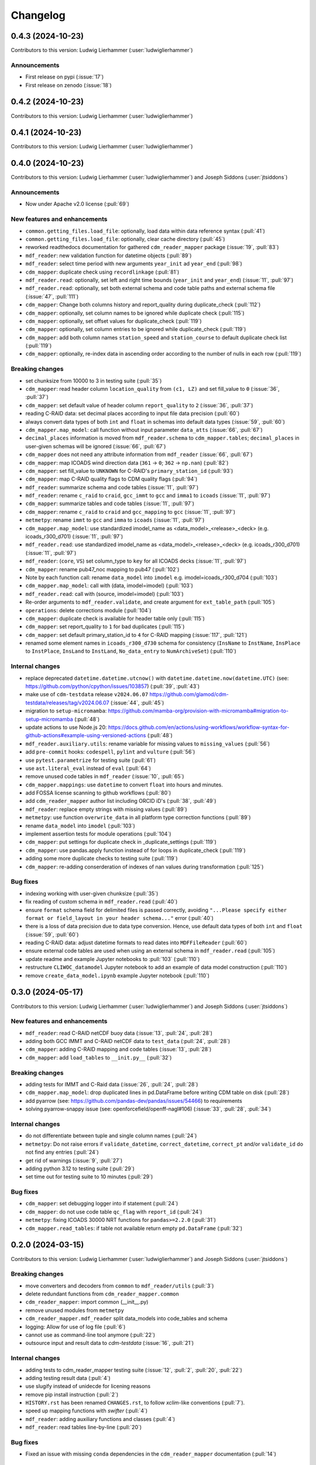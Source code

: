 
=========
Changelog
=========

0.4.3 (2024-10-23)
------------------
Contributors to this version: Ludwig Lierhammer (:user:`ludwiglierhammer`)

Announcements
^^^^^^^^^^^^^
* First release on pypi (:issue:`17`)
* First release on zenodo (:issue:`18`)

0.4.2 (2024-10-23)
------------------
Contributors to this version: Ludwig Lierhammer (:user:`ludwiglierhammer`)

0.4.1 (2024-10-23)
------------------
Contributors to this version: Ludwig Lierhammer (:user:`ludwiglierhammer`)

0.4.0 (2024-10-23)
-------------------
Contributors to this version: Ludwig Lierhammer (:user:`ludwiglierhammer`) and Joseph Siddons (:user:`jtsiddons`)

Announcements
^^^^^^^^^^^^^
* Now under Apache v2.0 license (:pull:`69`)

New features and enhancements
^^^^^^^^^^^^^^^^^^^^^^^^^^^^^
* ``common.getting_files.load_file``: optionally, load data within data reference syntax (:pull:`41`)
* ``common.getting_files.load_file``: optionally, clear cache directory (:pull:`45`)
* reworked readthedocs documentation for gathered ``cdm_reader_mapper`` package (:issue:`19`, :pull:`83`)
* ``mdf_reader``: new validation function for datetime objects (:pull:`89`)
* ``mdf_reader``: select time period with new arguments ``year_init`` ad ``year_end`` (:pull:`98`)
* ``cdm_mapper``: duplicate check using ``recordlinkage`` (:pull:`81`)
* ``mdf_reader.read``: optionally, set left and right time bounds (``year_init`` and ``year_end``) (:issue:`11`, :pull:`97`)
* ``mdf_reader.read``: optionally, set both external schema and code table paths and external schema file (:issue:`47`, :pull:`111`)
* ``cdm_mapper``: Change both columns history and report_quality during duplicate_check (:pull:`112`)
* ``cdm_mapper``: optionally, set column names to be ignored while duplicate check (:pull:`115`)
* ``cdm_mapper``: optionally, set offset values for duplicate_check (:pull:`119`)
* ``cdm_mapper``: optionally, set column entries to be ignored while duplicate_check (:pull:`119`)
* ``cdm_mapper``: add both column names ``station_speed`` and ``station_course`` to default duplicate check list (:pull:`119`)
* ``cdm_mapper``: optionally, re-index data in ascending order according to the number of nulls in each row (:pull:`119`)

Breaking changes
^^^^^^^^^^^^^^^^
* set chunksize from 10000 to 3 in testing suite (:pull:`35`)
* ``cdm_mapper``: read header column ``location_quality`` from ``(c1, LZ)`` and set fill_value to ``0`` (:issue:`36`, :pull:`37`)
* ``cdm_mapper``: set default value of header column ``report_quality`` to ``2`` (:issue:`36`, :pull:`37`)
* reading C-RAID data: set decimal places according to input file data precision (:pull:`60`)
* always convert data types of both ``int`` and ``float`` in schemas into default data types (:issue:`59`, :pull:`60`)
* ``cdm_mapper.map_model``: call function without input parameter ``data_atts`` (:issue:`66`, :pull:`67`)
* ``decimal_places`` information is moved from ``mdf_reader.schema`` to ``cdm_mapper.tables``; ``decimal_places`` in  user-given schemas will be ignored (:issue:`66`, :pull:`67`)
* ``cdm_mapper`` does not need any attribute information from ``mdf_reader`` (:issue:`66`, :pull:`67`)
* ``cdm_mapper``: map ICOADS wind direction data (``361`` -> ``0``; ``362`` -> ``np.nan``) (:pull:`82`)
* ``cdm_mapper``: set fill_value to ``UNKNOWN`` for C-RAID's ``primary_station_id`` (:pull:`93`)
* ``cdm_mapper``: map C-RAID quality flags to CDM quality flags (:pull:`94`)
* ``mdf_reader``: summarize schema and code tables (:issue:`11`, :pull:`97`)
* ``mdf_reader``: rename ``c_raid`` to ``craid``, ``gcc_immt`` to ``gcc`` and ``imma1`` to ``icoads`` (:issue:`11`, :pull:`97`)
* ``cdm_mapper``: summarize tables and code tables (:issue:`11`, :pull:`97`)
* ``cdm_mapper``: rename ``c_raid`` to ``craid`` and ``gcc_mapping`` to ``gcc`` (:issue:`11`, :pull:`97`)
* ``metmetpy``: rename ``immt`` to ``gcc`` and ``imma`` to ``icoads`` (:issue:`11`, :pull:`97`)
* ``cdm_mapper.map_model``: use standardized imodel_name as <data_model>_<release>_<deck> (e.g. icoads_r300_d701) (:issue:`11`, :pull:`97`)
* ``mdf_reader.read``: use standardized imodel_name as <data_model>_<release>_<deck> (e.g. icoads_r300_d701) (:issue:`11`, :pull:`97`)
* ``mdf_reader``: (``core``, ``VS``) set column_type to ``key`` for all ICOADS decks (:issue:`11`, :pull:`97`)
* ``cdm_mapper``: rename pub47_noc mapping to pub47 (:pull:`102`)
* Note by each function call: rename ``data_model`` into ``imodel`` e.g. imodel=icoads_r300_d704 (:pull:`103`)
* ``cdm_mapper.map_model``: call with (data, imodel=imodel) (:pull:`103`)
* ``mdf_reader.read``: call with (source, imodel=imodel) (:pull:`103`)
* Re-order arguments to ``mdf_reader.validate``, and create argument for ``ext_table_path`` (:pull:`105`)
* ``operations``: delete corrections module (:pull:`104`)
* ``cdm_mapper``: duplicate check is available for header table only (:pull:`115`)
* ``cdm_mapper``: set report_quality to ``1`` for bad duplicates (:pull:`115`)
* ``cdm_mapper``: set default primary_station_id to ``4`` for C-RAID mapping (:issue:`117`, :pull:`121`)
* renamed some element names in ``icoads_r300_d730`` schema for consistency (``InsName`` to ``InstName``, ``InsPlace`` to ``InstPlace``, ``InsLand`` to ``InstLand``, ``No_data_entry`` to ``NumArchiveSet``) (:pull:`110`)

Internal changes
^^^^^^^^^^^^^^^^
* replace deprecated ``datetime.datetime.utcnow()`` with ``datetime.datetime.now(datetime.UTC)`` (see: https://github.com/python/cpython/issues/103857) (:pull:`39`, :pull:`43`)
* make use of ``cdm-testdata`` release ``v2024.06.07`` https://github.com/glamod/cdm-testdata/releases/tag/v2024.06.07 (:issue:`44`, :pull:`45`)
* migration to ``setup-micromamba``: https://github.com/mamba-org/provision-with-micromamba#migration-to-setup-micromamba (:pull:`48`)
* update actions to use Node.js 20: https://docs.github.com/en/actions/using-workflows/workflow-syntax-for-github-actions#example-using-versioned-actions (:pull:`48`)
* ``mdf_reader.auxiliary.utils``: rename variable for missing values to ``missing_values`` (:pull:`56`)
* add ``pre-commit`` hooks: ``codespell``, ``pylint`` and ``vulture`` (:pull:`56`)
* use ``pytest.parametrize`` for testing suite (:pull:`61`)
* use ``ast.literal_eval`` instead of ``eval`` (:pull:`64`)
* remove unused code tables in ``mdf_reader`` (:issue:`10`, :pull:`65`)
* ``cdm_mapper.mappings``: use ``datetime`` to convert ``float`` into hours and minutes.
* add FOSSA license scanning to github workflows (:pull:`80`)
* add ``cdm_reader_mapper`` author list including ORCID iD's (:pull:`38`, :pull:`49`)
* ``mdf_reader``: replace empty strings with missing values (:pull:`89`)
* ``metmetpy``: use function ``overwrite_data`` in all platform type correction functions (:pull:`89`)
* rename ``data_model`` into ``imodel`` (:pull:`103`)
* implement assertion tests for module operations (:pull:`104`)
* ``cdm_mapper``: put settings for duplicate check in _duplicate_settings (:pull:`119`)
* ``cdm_mapper``: use pandas.apply function instead of for loops in duplicate_check (:pull:`119`)
* adding some more duplicate checks to testing suite (:pull:`119`)
* ``cdm_mapper``: re-adding conserderation of indexes of nan values during transformation (:pull:`125`)

Bug fixes
^^^^^^^^^
* indexing working with user-given chunksize (:pull:`35`)
* fix reading of custom schema in ``mdf_reader.read`` (:pull:`40`)
* ensure ``format`` schema field for delimited files is passed correctly, avoiding ``"...Please specify either format or field_layout in your header schema..."`` error (:pull:`40`)
* there is a loss of data precision due to data type conversion. Hence, use default data types of both ``int`` and ``float`` (:issue:`59`, :pull:`60`)
* reading C-RAID data: adjust datetime formats to read dates into ``MDFFileReader`` (:pull:`60`)
* ensure external code tables are used when using an external schema in ``mdf_reader.read`` (:pull:`105`)
* update readme and example Jupyter notebooks to :pull:`103` (:pull:`110`)
* restructure ``CLIWOC_datamodel`` Jupyter notebook to add an example of data model construction (:pull:`110`)
* remove ``create_data_model.ipynb`` example Jupyter notebook (:pull:`110`)


0.3.0 (2024-05-17)
------------------
Contributors to this version: Ludwig Lierhammer (:user:`ludwiglierhammer`) and Joseph Siddons (:user:`jtsiddons`)

New features and enhancements
^^^^^^^^^^^^^^^^^^^^^^^^^^^^^
* ``mdf_reader``: read C-RAID netCDF buoy data (:issue:`13`, :pull:`24`, :pull:`28`)
* adding both GCC IMMT and C-RAID netCDF data to ``test_data`` (:pull:`24`, :pull:`28`)
* ``cdm_mapper``: adding C-RAID mapping and code tables (:issue:`13`, :pull:`28`)
* ``cdm_mapper``: add ``load_tables`` to ``__init.py__`` (:pull:`32`)

Breaking changes
^^^^^^^^^^^^^^^^
* adding tests for IMMT and C-Raid data (:issue:`26`, :pull:`24`, :pull:`28`)
* ``cdm_mapper.map_model``: drop duplicated lines in pd.DataFrame before writing CDM table on disk (:pull:`28`)
* add pyarrow (see: https://github.com/pandas-dev/pandas/issues/54466) to requirements
* solving pyarrow-snappy issue (see: openforcefield/openff-nagl#106) (:issue:`33`, :pull:`28`, :pull:`34`)

Internal changes
^^^^^^^^^^^^^^^^
* do not differentiate between tuple and single column names (:pull:`24`)
* ``metmetpy``: Do not raise errors if ``validate_datetime``, ``correct_datetime``, ``correct_pt`` and/or ``validate_id`` do not find any entries (:pull:`24`)
* get rid of warnings (:issue:`9`, :pull:`27`)
* adding python 3.12 to testing suite (:pull:`29`)
* set time out for testing suite to 10 minutes (:pull:`29`)

Bug fixes
^^^^^^^^^^
* ``cdm_mapper``: set debugging logger into if statement (:pull:`24`)
* ``cdm_mapper``: do not use code table ``qc_flag`` with ``report_id`` (:pull:`24`)
* ``metmetpy``: fixing ICOADS 30000 NRT functions for ``pandas>=2.2.0`` (:pull:`31`)
* ``cdm_mapper.read_tables``: if table not available return empty ``pd.DataFrame`` (:pull:`32`)


0.2.0 (2024-03-15)
------------------
Contributors to this version: Ludwig Lierhammer (:user:`ludwiglierhammer`) and Joseph Siddons (:user:`jtsiddons`)

Breaking changes
^^^^^^^^^^^^^^^^
* move converters and decoders from ``common`` to ``mdf_reader/utils`` (:pull:`3`)
* delete redundant functions from ``cdm_reader_mapper.common``
* ``cdm_reader_mapper``: import common (__init__.py)
* remove unused modules from ``metmetpy``
* ``cdm_reader_mapper.mdf_reader`` split data_models into code_tables and schema
* logging: Allow for use of log file (:pull:`6`)
* cannot use as command-line tool anymore (:pull:`22`)
* outsource input and result data to `cdm-testdata` (:issue:`16`, :pull:`21`)

Internal changes
^^^^^^^^^^^^^^^^
* adding tests to cdm_reader_mapper testing suite (:issue:`12`, :pull:`2`, :pull:`20`, :pull:`22`)
* adding testing result data (:pull:`4`)
* use slugify instead of unidecde for licening reasons
* remove pip install instruction (:pull:`2`)
* ``HISTORY.rst`` has been renamed ``CHANGES.rst``, to follow `xclim`-like conventions (:pull:`7`).
* speed up mapping functions with `swifter` (:pull:`4`)
* ``mdf_reader``: adding auxiliary functions and classes (:pull:`4`)
* ``mdf_reader``: read tables line-by-line (:pull:`20`)

Bug fixes
^^^^^^^^^
* Fixed an issue with missing ``conda`` dependencies in the ``cdm_reader_mapper`` documentation (:pull:`14`)


0.1.0 (2024-01-16)
------------------
Contributors to this version: Ludwig Lierhammer (:user:`ludwiglierhammer`)

Breaking changes
^^^^^^^^^^^^^^^^
* combine `mdf_reader <https://github.com/glamod/mdf_reader/tree/backup>`_ , `cdm-mapper <https://github.com/glamod/cdm-mapper>`_, `pandas_operations <https://github.com/glamod/pandas_operations>`_ and `metmetpy <https://github.com/glamod/metmetpy>`_
* optionally: use ``cdm_reader_mapper`` as a command-line interface tool

Internal changes
^^^^^^^^^^^^^^^^
* make use of ``pre-commit``
* prepare for ``pandas>=2.1.0``
* use ``setuptools_scm`` for automatic updating of version numbers
